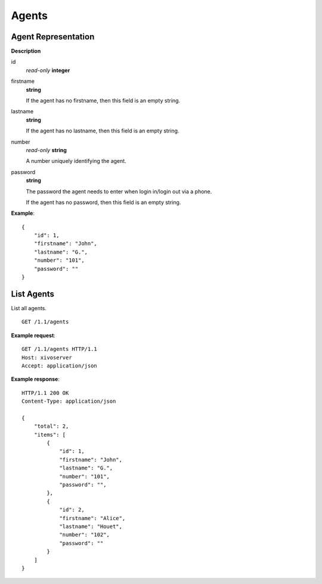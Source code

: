 ******
Agents
******

Agent Representation
====================

**Description**

id
   *read-only* **integer**

firstname
   **string**

   If the agent has no firstname, then this field is an empty string.

lastname
   **string**

   If the agent has no lastname, then this field is an empty string.

number
   *read-only* **string**

   A number uniquely identifying the agent.

password
   **string**

   The password the agent needs to enter when login in/login out via a phone.

   If the agent has no password, then this field is an empty string.

**Example**::

   {
       "id": 1,
       "firstname": "John",
       "lastname": "G.",
       "number": "101",
       "password": ""
   }


List Agents
===========

List all agents.

::

   GET /1.1/agents

**Example request**::

   GET /1.1/agents HTTP/1.1
   Host: xivoserver
   Accept: application/json

**Example response**::

   HTTP/1.1 200 OK
   Content-Type: application/json

   {
       "total": 2,
       "items": [
           {
               "id": 1,
               "firstname": "John",
               "lastname": "G.",
               "number": "101",
               "password": "",
           },
           {
               "id": 2,
               "firstname": "Alice",
               "lastname": "Houet",
               "number": "102",
               "password": ""
           }
       ]
   }
